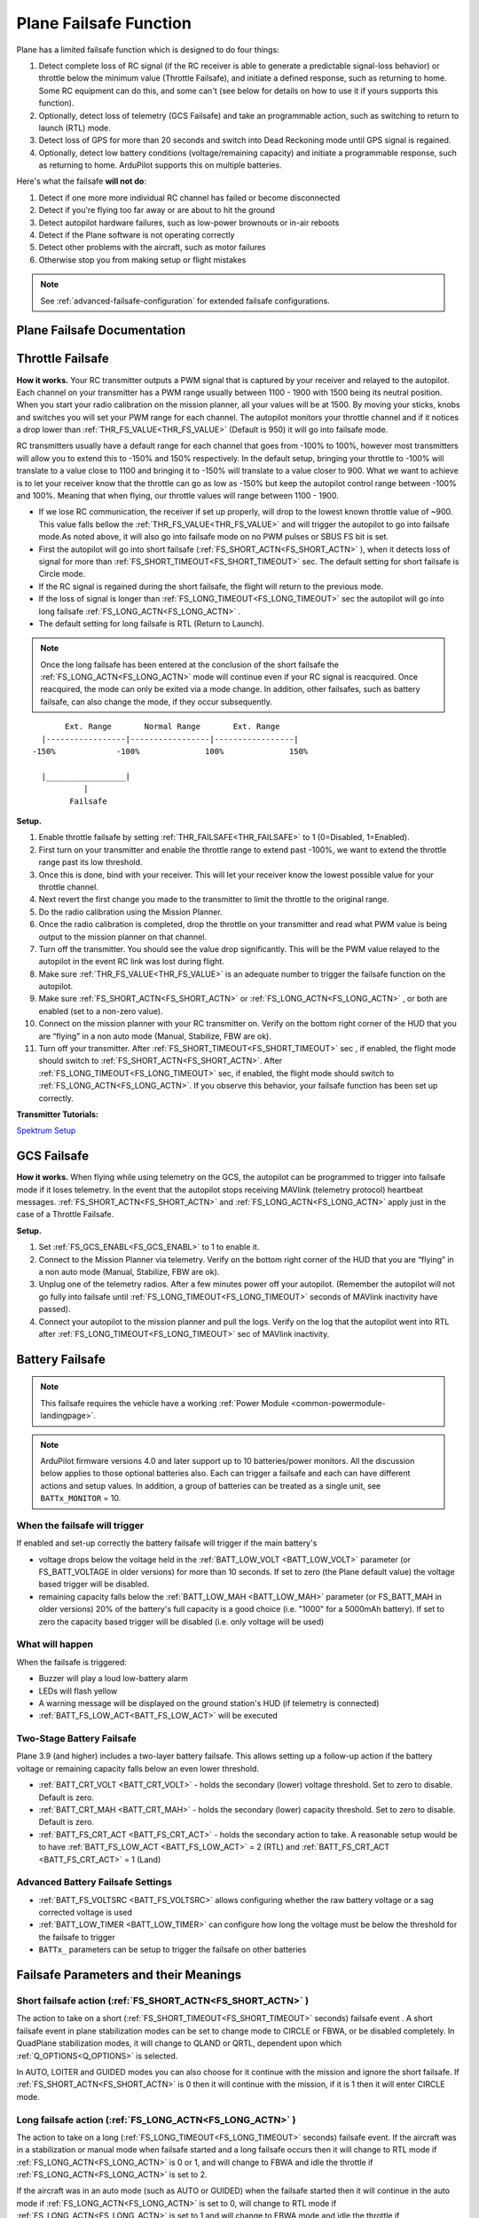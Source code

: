 .. _apms-failsafe-function:

=======================
Plane Failsafe Function
=======================

Plane has a limited failsafe function which is designed to do four
things:

#. Detect complete loss of RC signal (if the RC receiver is able to
   generate a predictable signal-loss behavior) or throttle below the minimum value (Throttle Failsafe),
   and initiate a defined response, such as returning to home. Some RC equipment can
   do this, and some can't (see below for details on how to use it if
   yours supports this function).
#. Optionally, detect loss of telemetry (GCS Failsafe) and take an programmable action, such as switching to return to launch (RTL) mode.
#. Detect loss of GPS for more than 20 seconds and switch into Dead
   Reckoning mode until GPS signal is regained.
#. Optionally, detect low battery conditions (voltage/remaining capacity) and initiate a programmable response, such as returning to home. ArduPilot supports this on multiple batteries.

Here's what the failsafe **will not do**:

#. Detect if one more more individual RC channel has failed or become disconnected
#. Detect if you're flying too far away or are about to hit the ground
#. Detect autopilot hardware failures, such as low-power brownouts or in-air reboots
#. Detect if the Plane software is not operating correctly
#. Detect other problems with the aircraft, such as motor failures 
#. Otherwise stop you from making setup or flight mistakes


.. note:: See :ref:`advanced-failsafe-configuration` for extended failsafe configurations.


Plane Failsafe Documentation
~~~~~~~~~~~~~~~~~~~~~~~~~~~~

.. _apms-failsafe-function_throttle_failsafe:

Throttle Failsafe
~~~~~~~~~~~~~~~~~

**How it works.** Your RC transmitter outputs a PWM signal that is
captured by your receiver and relayed to the autopilot. Each channel on
your transmitter has a PWM range usually between 1100 - 1900 with 1500
being its neutral position. When you start your radio calibration on the
mission planner, all your values will be at 1500. By moving your sticks,
knobs and switches you will set your PWM range for each channel. The
autopilot monitors your throttle channel and if it notices a drop lower
than :ref:`THR_FS_VALUE<THR_FS_VALUE>` (Default is 950) it will go into failsafe mode.

.. note: ArduPilot can also detect if the RC Receiver becomes disconnected or dead (no PWM pulses), if the PWM values are grossly out of range (RC Receiver failure), or if the failsafe bit in an SBus receivers data stream is set, and will initiate a Failsafe

RC transmitters usually have a default range for each channel that goes
from -100% to 100%, however most transmitters will allow you to extend
this to -150% and 150% respectively. In the default setup, bringing your
throttle to -100% will translate to a value close to 1100 and bringing
it to -150% will translate to a value closer to 900. What we want to
achieve is to let your receiver know that the throttle can go as low as
-150% but keep the autopilot control range between -100% and 100%.
Meaning that when flying, our throttle values will range between 1100 -
1900.

-  If we lose RC communication, the receiver if set up properly, will
   drop to the lowest known throttle value of ~900. This value falls
   bellow the :ref:`THR_FS_VALUE<THR_FS_VALUE>` and will trigger the autopilot to go into
   failsafe mode.As noted above, it will also go into failsafe mode on no PWM pulses or SBUS FS bit is set.
-  First the autopilot will go into short failsafe (:ref:`FS_SHORT_ACTN<FS_SHORT_ACTN>` ),
   when it detects loss of signal for more than :ref:`FS_SHORT_TIMEOUT<FS_SHORT_TIMEOUT>` sec. The default setting for short failsafe is Circle mode.
-  If the RC signal is regained during the short failsafe, the flight
   will return to the previous mode.
-  If the loss of signal is longer than :ref:`FS_LONG_TIMEOUT<FS_LONG_TIMEOUT>` sec the autopilot will go into long failsafe :ref:`FS_LONG_ACTN<FS_LONG_ACTN>` .
-  The default setting for long failsafe is RTL (Return to Launch).


.. note:: Once the long failsafe has been entered at the conclusion
   of the short failsafe the :ref:`FS_LONG_ACTN<FS_LONG_ACTN>`  mode will continue even if your RC
   signal is reacquired. Once reacquired, the mode can only be exited via a mode change. In addition, other failsafes, such as battery failsafe, can also change the mode, if they occur subsequently.


::

             Ext. Range       Normal Range       Ext. Range
        |-----------------|-----------------|-----------------|
      -150%             -100%              100%              150%

        |_________________|
                 |
              Failsafe

**Setup.**

#. Enable throttle failsafe by setting :ref:`THR_FAILSAFE<THR_FAILSAFE>` to 1 (0=Disabled,
   1=Enabled).
#. First turn on your transmitter and enable the throttle range to
   extend past -100%, we want to extend the throttle range past its low
   threshold.
#. Once this is done, bind with your receiver. This will let your
   receiver know the lowest possible value for your throttle channel.
#. Next revert the first change you made to the transmitter to limit the
   throttle to the original range.
#. Do the radio calibration using the Mission Planner.
#. Once the radio calibration is completed, drop the throttle on your
   transmitter and read what PWM value is being output to the mission
   planner on that channel.
#. Turn off the transmitter. You should see the value drop
   significantly. This will be the PWM value relayed to the autopilot in
   the event RC link was lost during flight.
#. Make sure :ref:`THR_FS_VALUE<THR_FS_VALUE>` is an adequate number to trigger the
   failsafe function on the autopilot.
#. Make sure :ref:`FS_SHORT_ACTN<FS_SHORT_ACTN>` or :ref:`FS_LONG_ACTN<FS_LONG_ACTN>` , or both are enabled (set to a non-zero value).
#. Connect on the mission planner with your RC transmitter on. Verify on
   the bottom right corner of the HUD that you are “flying” in a non
   auto mode (Manual, Stabilize, FBW are ok).
#. Turn off your transmitter. After :ref:`FS_SHORT_TIMEOUT<FS_SHORT_TIMEOUT>` sec , if enabled, the flight mode should
   switch to :ref:`FS_SHORT_ACTN<FS_SHORT_ACTN>`. After :ref:`FS_LONG_TIMEOUT<FS_LONG_TIMEOUT>` sec, if enabled, the flight mode should switch to :ref:`FS_LONG_ACTN<FS_LONG_ACTN>`.
   If you observe this behavior, your failsafe function has been set up
   correctly.


**Transmitter Tutorials:**

`Spektrum Setup <https://diydrones.com/profiles/blogs/spektrum-dx8-and-ar8000-failsafe-setup>`__

GCS Failsafe
~~~~~~~~~~~~

**How it works.** When flying while using telemetry on the GCS, the
autopilot can be programmed to trigger into failsafe mode if it loses
telemetry. In the event that the autopilot stops receiving MAVlink
(telemetry protocol) heartbeat messages. :ref:`FS_SHORT_ACTN<FS_SHORT_ACTN>` and :ref:`FS_LONG_ACTN<FS_LONG_ACTN>` apply just in the case of a Throttle Failsafe.

**Setup.**

#. Set :ref:`FS_GCS_ENABL<FS_GCS_ENABL>` to 1 to enable it.
#. Connect to the Mission Planner via telemetry. Verify on the bottom
   right corner of the HUD that you are “flying” in a non auto mode
   (Manual, Stabilize, FBW are ok).
#. Unplug one of the telemetry radios. After a few minutes power off
   your autopilot. (Remember the autopilot will not go fully into failsafe
   until :ref:`FS_LONG_TIMEOUT<FS_LONG_TIMEOUT>` seconds of MAVlink inactivity have passed).
#. Connect your autopilot to the mission planner and pull the logs.
   Verify on the log that the autopilot went into RTL after :ref:`FS_LONG_TIMEOUT<FS_LONG_TIMEOUT>` sec of MAVlink inactivity.

Battery Failsafe
~~~~~~~~~~~~~~~~

.. note::

    This failsafe requires the vehicle have a working :ref:`Power Module <common-powermodule-landingpage>`.

.. note:: ArduPilot firmware versions 4.0 and later support up to 10 batteries/power monitors. All the  discussion below applies to those optional batteries also. Each can trigger a failsafe and each can have different actions and setup values. In addition, a group of batteries can be treated as a single unit, see ``BATTx_MONITOR`` = 10.

When the failsafe will trigger
------------------------------

If enabled and set-up correctly the battery failsafe will trigger if the main battery's

-  voltage drops below the voltage held in the :ref:`BATT_LOW_VOLT <BATT_LOW_VOLT>` parameter (or FS_BATT_VOLTAGE in older versions) for more than 10 seconds. If set to zero (the Plane default value) the voltage based trigger will be disabled.
-  remaining capacity falls below the :ref:`BATT_LOW_MAH <BATT_LOW_MAH>` parameter (or FS_BATT_MAH in older versions) 20% of the battery's full capacity is a good choice (i.e. "1000" for a 5000mAh battery).  If set to zero the capacity based trigger will be disabled (i.e. only voltage will be used)

What will happen
----------------

When the failsafe is triggered:

-  Buzzer will play a loud low-battery alarm
-  LEDs will flash yellow
-  A warning message will be displayed on the ground station's HUD (if telemetry is connected)
-  :ref:`BATT_FS_LOW_ACT<BATT_FS_LOW_ACT>`  will be executed

Two-Stage Battery Failsafe
--------------------------

Plane 3.9 (and higher) includes a two-layer battery failsafe.  This allows setting up a follow-up action if the battery voltage or remaining capacity falls below an even lower threshold.

- :ref:`BATT_CRT_VOLT <BATT_CRT_VOLT>` - holds the secondary (lower) voltage threshold.  Set to zero to disable. Default is zero.
- :ref:`BATT_CRT_MAH <BATT_CRT_MAH>` - holds the secondary (lower) capacity threshold.  Set to zero to disable. Default is zero.
- :ref:`BATT_FS_CRT_ACT <BATT_FS_CRT_ACT>` - holds the secondary action to take.  A reasonable setup would be to have :ref:`BATT_FS_LOW_ACT <BATT_FS_LOW_ACT>` = 2 (RTL) and :ref:`BATT_FS_CRT_ACT <BATT_FS_CRT_ACT>` = 1 (Land)

Advanced Battery Failsafe Settings
----------------------------------

- :ref:`BATT_FS_VOLTSRC <BATT_FS_VOLTSRC>` allows configuring whether the raw battery voltage or a sag corrected voltage is used
- :ref:`BATT_LOW_TIMER <BATT_LOW_TIMER>` can configure how long the voltage must be below the threshold for the failsafe to trigger
- ``BATTx_`` parameters can be setup to trigger the failsafe on other batteries

Failsafe Parameters and their Meanings
~~~~~~~~~~~~~~~~~~~~~~~~~~~~~~~~~~~~~~

Short failsafe action (:ref:`FS_SHORT_ACTN<FS_SHORT_ACTN>` )
------------------------------------------------------------

The action to take on a short (:ref:`FS_SHORT_TIMEOUT<FS_SHORT_TIMEOUT>` seconds) failsafe event . A short failsafe event in plane stabilization modes can be set to change mode to CIRCLE or FBWA, or be disabled completely. In QuadPlane stabilization modes, it will change to QLAND or QRTL, dependent upon which :ref:`Q_OPTIONS<Q_OPTIONS>` is selected.

In AUTO, LOITER and GUIDED modes you can also choose for it continue with the mission and ignore the short failsafe. If :ref:`FS_SHORT_ACTN<FS_SHORT_ACTN>` is 0 then it will continue with the mission, if it is 1 then it will enter CIRCLE mode.

.. raw:: html

   <table border="1" class="docutils">
   <tbody>
   <tr>
   <th>VALUE</th>
   <th>MEANING</th>
   </tr>
   <tr>
   <td>0</td>
   <td>Continue</td>
   </tr>
   <tr>
   <td>1</td>
   <td>Circle/ReturnToLaunch</td>
   </tr>
   <tr>
   <td>2</td>
   <td>FBWA</td>
   </tr>
   <tr>
   <td>3</td>
   <td>Disabled</td>
   </tr>
   </tbody>
   </table>

Long failsafe action (:ref:`FS_LONG_ACTN<FS_LONG_ACTN>` )
---------------------------------------------------------

The action to take on a long (:ref:`FS_LONG_TIMEOUT<FS_LONG_TIMEOUT>` seconds) failsafe event. If the aircraft was in a stabilization or manual mode when failsafe started and a long failsafe occurs then it will change to RTL mode if :ref:`FS_LONG_ACTN<FS_LONG_ACTN>` is 0 or 1, and will change to FBWA  and idle the throttle if :ref:`FS_LONG_ACTN<FS_LONG_ACTN>` is set to 2.

If the aircraft was in an auto mode (such as AUTO or GUIDED) when the failsafe started then it will continue in the auto mode if :ref:`FS_LONG_ACTN<FS_LONG_ACTN>` is set to 0, will change to RTL mode if :ref:`FS_LONG_ACTN<FS_LONG_ACTN>` is set to 1 and will change to FBWA mode and idle the throttle if :ref:`FS_LONG_ACTN<FS_LONG_ACTN>` is set to 2. If :ref:`FS_LONG_ACTN<FS_LONG_ACTN>` is set to 3, the parachute will be deployed (make sure the chute is configured and enabled).

.. raw:: html

   <table border="1" class="docutils">
   <tbody>
   <tr>
   <th>VALUE</th>
   <th>MEANING</th>
   </tr>
   <tr>
   <td>0</td>
   <td>Continue</td>
   </tr>
   <tr>
   <td>1</td>
   <td>ReturnToLaunch</td>
   </tr>
   <tr>
   <td>2</td>
   <td>FBWA Glide</td>
   </tr>
   <tr>
   <td>3</td>
   <td>Deploy Parachute</td>
   </tr>
   </tbody>
   </table>

In a QuadPlane, if in VTOL operation in modes others than AUTO or GUIDED, the action taken will be either a QRTL or QLAND, depending on the :ref:`Q_RTL_MODE<Q_RTL_MODE>` bit mask setting for bit 5. And if in fixed-wing operation, and the long or short failsafe action is a mode change to RTL, then the :ref:`Q_RTL_MODE<Q_RTL_MODE>` will determine behavior at the end of that RTL, just as in the case of a regular mode change to RTL.

GCS failsafe enable (:ref:`FS_GCS_ENABL<FS_GCS_ENABL>` )
--------------------------------------------------------

Enable ground control station telemetry failsafe. Failsafe will trigger
after :ref:`FS_SHORT_TIMEOUT<FS_SHORT_TIMEOUT>` and/or :ref:`FS_LONG_TIMEOUT<FS_LONG_TIMEOUT>` seconds of no MAVLink heartbeat or RC Override messages.

.. warning:: Enabling this option opens up the possibility of your plane going into failsafe mode and running the motor on the ground if it loses contact with your ground station. While the code attempts to verify that the plane is indeed flying and not on the ground before entering this failsafe, it is safer if this option is enabled on an electric plane, to either use a separate motor arming switch or remove the propeller in any ground testing, if possible.

There are three possible enabled settings. Seeing :ref:`FS_GCS_ENABL<FS_GCS_ENABL>` to 1 means that GCS failsafe will be triggered when the aircraft has not received a MAVLink HEARTBEAT message. Setting :ref:`FS_GCS_ENABL<FS_GCS_ENABL>` to 2 means that GCS failsafe will be triggered on either a loss of HEARTBEAT messages, or a RADIO_STATUS message from a MAVLink enabled telemetry radio indicating that the ground station is not receiving status updates from the aircraft, which is indicated by the RADIO_STATUS.remrssi field being zero (this may happen if you have a one way link due to asymmetric noise on the ground station and aircraft radios).Setting :ref:`FS_GCS_ENABL<FS_GCS_ENABL>` to 3 means that GCS failsafe will be triggered by Heartbeat(like option one), but only in AUTO mode. WARNING: Enabling this option opens up the possibility of your plane going into failsafe mode and running the motor on the ground it it loses contact with your ground station. If this option is enabled on an electric plane then you should enable :ref:`ARMING_REQUIRE<ARMING_REQUIRE>` .

.. raw:: html

   <table border="1" class="docutils">
   <tbody>
   <tr>
   <th>VALUE</th>
   <th>MEANING</th>
   </tr>
   <tr>
   <td>0</td>
   <td>Disabled</td>
   </tr>
   <tr>
   <td>1</td>
   <td>Heartbeat</td>
   </tr>
   <tr>
   <td>2</td>
   <td>Heartbeat and REMRSSI</td>
   </tr>
   <tr>
   <td>3</td>
   <td>Heartbeat and AUTO</td>
   </tr>
   </tbody>
   </table>

Independent Watchdog
--------------------

See :ref:`common-watchdog` for details.


